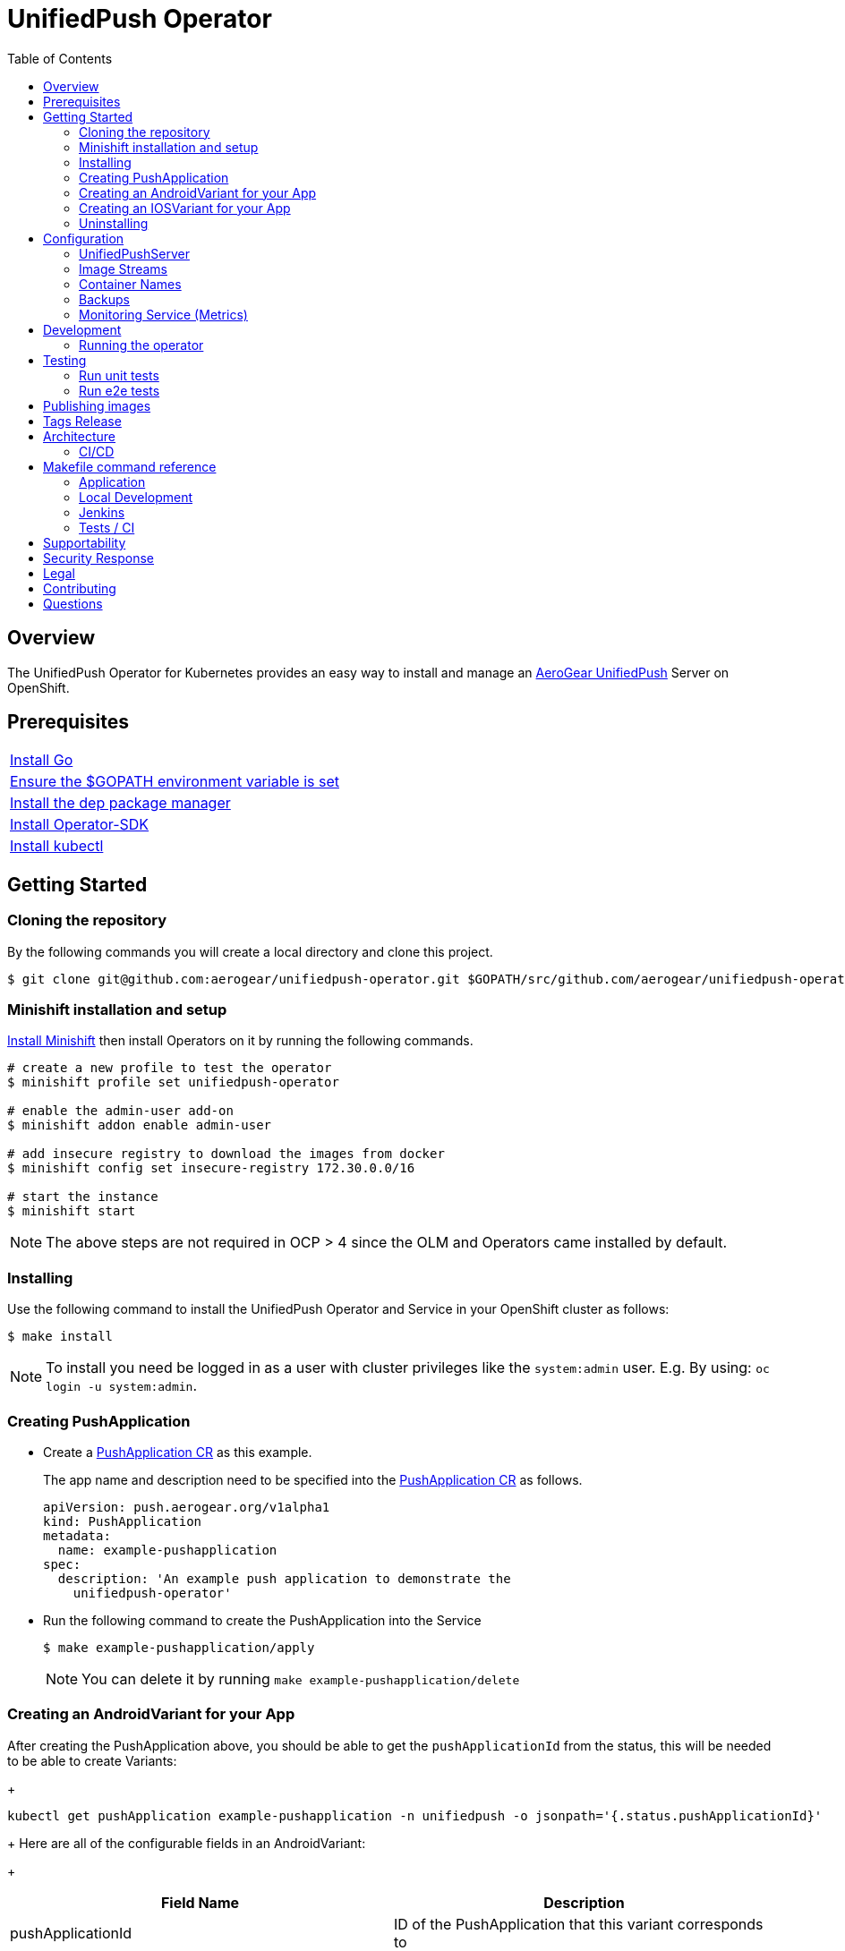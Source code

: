 :toc:
:toc-placement!:

// gEmoji for admonitions, see
// https://gist.github.com/dcode/0cfbf2699a1fe9b46ff04c41721dda74#admonitions
ifdef::env-github[]
:status:
:tip-caption: :bulb:
:note-caption: :information_source:
:important-caption: :heavy_exclamation_mark:
:caution-caption: :fire:
:table-caption!:
:warning-caption: :warning:
endif::[]

// Links (alphabetical order)
:apache_license: http://www.apache.org/licenses/LICENSE-2.0[Apache License, Version 2.0]
:application_monitoring_operator: https://github.com/integr8ly/application-monitoring-operator[application-monitoring-operator]
:code_of_conduct: link:CODE_OF_CONDUCT.md[Contributor Code of Conduct]
:export_policy: https://aerogear.org/legal/export.html[AeroGear Export Policy]
:aerogear_freenode: irc://irc.freenode.net/aerogear[#aerogear on FreeNode IRC]
:aerogear_jira: https://issues.jboss.org/projects/AEROGEAR/issues[AeroGear on JBoss Jira]
:aerogear_matrix: https://matrix.to/#/!IipcvbGVqkiTUQauSC:matrix.org[#aerogear:matrix.org on Matrix]
:mailing_list: https://groups.google.com/forum/#!forum/aerogear[Google Groups Mailing List]
:minishift: https://github.com/minishift/minishift[Minishift]
:rh_product_security: https://access.redhat.com/security/team/contact[Red Hat Product Security team]

= UnifiedPush Operator

ifdef::status[]
.*Project health*
image:https://circleci.com/gh/aerogear/unifiedpush-operator.svg?style=svg[Build Status (CircleCI), link=https://circleci.com/gh/aerogear/unifiedpush-operator]
image:https://img.shields.io/:license-Apache2-blue.svg[License (License), link=http://www.apache.org/licenses/LICENSE-2.0]
image:https://coveralls.io/repos/github/aerogear/unifiedpush-operator/badge.svg?branch=master[Coverage Status (Coveralls), link=https://coveralls.io/github/aerogear/unifiedpush-operator?branch=master]
image:https://goreportcard.com/badge/github.com/aerogear/unifiedpush-operator[Go Report Card (Go Report Card), link=https://goreportcard.com/report/github.com/aerogear/unifiedpush-operator]
endif::[]

toc::[]

== Overview

The UnifiedPush Operator for Kubernetes provides an easy way to install and manage an https://aerogear.org/docs/unifiedpush/[AeroGear UnifiedPush] Server on OpenShift.

== Prerequisites

|===
|https://golang.org/doc/install[Install Go]
|https://github.com/golang/go/wiki/SettingGOPATH[Ensure the $GOPATH environment variable is set]
|https://golang.github.io/dep/docs/installation.html[Install the dep package manager]
|https://github.com/operator-framework/operator-sdk#quick-start[Install Operator-SDK]
|https://kubernetes.io/docs/tasks/tools/install-kubectl/#install-kubectl[Install kubectl]
|===

== Getting Started

=== Cloning the repository

By the following commands you will create a local directory and clone this project.

[source,shell]
----
$ git clone git@github.com:aerogear/unifiedpush-operator.git $GOPATH/src/github.com/aerogear/unifiedpush-operator
----

=== Minishift installation and setup

https://docs.okd.io/latest/minishift/getting-started/installing.html[Install Minishift] then install Operators on it by running the following commands.

[source,shell]
----
# create a new profile to test the operator
$ minishift profile set unifiedpush-operator

# enable the admin-user add-on
$ minishift addon enable admin-user

# add insecure registry to download the images from docker
$ minishift config set insecure-registry 172.30.0.0/16

# start the instance
$ minishift start
----

NOTE: The above steps are not required in OCP > 4 since the OLM and Operators came installed by default.

=== Installing

Use the following command to install the UnifiedPush Operator and Service in your OpenShift cluster as follows:

[source,shell]
----
$ make install
----

NOTE: To install you need be logged in as a user with cluster privileges like the `system:admin` user. E.g. By using: `oc login -u system:admin`.

=== Creating PushApplication

* Create a link:./deploy/crds/examples/push_v1alpha1_pushapplication_cr.yaml[PushApplication CR] as this example.
+
The app name and description need to be specified into the link:./deploy/crds/examples/push_v1alpha1_pushapplication_cr.yaml[PushApplication CR] as follows.
+
[source,yaml]
----
apiVersion: push.aerogear.org/v1alpha1
kind: PushApplication
metadata:
  name: example-pushapplication
spec:
  description: 'An example push application to demonstrate the
    unifiedpush-operator'
----
+
* Run the following command to create the PushApplication into the Service
+
[source,shell]
----
$ make example-pushapplication/apply
----
+
NOTE: You can delete it by running `make example-pushapplication/delete`

=== Creating an AndroidVariant for your App

After creating the PushApplication above, you should be able to get
the `pushApplicationId` from the status, this will be needed to be
able to create Variants:
+
[source,shell]
----
kubectl get pushApplication example-pushapplication -n unifiedpush -o jsonpath='{.status.pushApplicationId}'
----
+
Here are all of the configurable fields in an AndroidVariant:
+
|===
|Field Name |Description

|pushApplicationId
|ID of the PushApplication that this variant corresponds to

|description
|Human friendly description for the variant

|senderId
|The "Google Project Number from the API Console

|serverKey
|The key from the Firebase Console of a project which has been enabled for FCM
|===

* Apply an AndroidVariantCR based on the example a link:./deploy/crds/examples/push_v1alpha1_androidvariant_cr.yaml[AndroidVariant CR]  as follows:
+
[source,shell]
----
kubectl apply -f ./deploy/crds/examples/push_v1alpha1_androidvariant_cr.yaml
----

=== Creating an IOSVariant for your App

After creating the PushApplication above, you should be able to get the `pushApplicationId` from the status, this will be needed to be able to create Variants:

[source,shell]
----
kubectl get PushApplication example-pushapplication -n unifiedpush -o jsonpath='{.status.pushApplicationId}'
----

Here are all of the configurable fields in an IOSVariant:

|===
|Field Name |Description

|pushApplicationId
|ID of the PushApplication that this variant corresponds to

|description
|Human friendly description for the variant

|certificate
|The base64 encoded APNs certificate that is needed to establish a
 connection to Apple's APNs Push Servers

|passphrase
|The APNs passphrase that is needed to establish a connection to
 Apple's APNs Push Servers

|production
|If `true`, indicates that a connection to production APNs server should
 be used. If `false` a connection to the Sandbox/Development APNs server
 will be used.
|===

* Apply an AndroidVariantCR based on the example a link:./deploy/crds/examples/push_v1alpha1_iosvariant_cr.yaml[IOSVariant CR]  as follows:
+
[source,shell]
----
kubectl apply -n unifiedpush -f ./deploy/crds/push_v1alpha1_iosvariant_cr.yaml
----

=== Uninstalling

Use the following command to delete all related configuration applied by the `make install` of this project.

[source,shell]
----
$ make cluster/clean
----

NOTE: To uninstall you need be logged in as a user with cluster privileges like the `system:admin` user. E.g. By using: `oc login -u system:admin`.

== Configuration

=== UnifiedPushServer

This is the main installation resource kind. Creation of a valid
UnifiedPushServer CR will result in a functional AeroGear
UnifiedPushServer deployed to your namespace.

[NOTE]
====
This operator currently only supports one UnifiedPushServer CR to be
created.
====

Here are all of the configurable fields in a UnifiedPushServer:

.UnifiedPushServer fields
|===
|Field Name |Description

|backups
|A list of backup entries that CronJobs will be created from. See
 `./deploy/crds/push_v1alpha1_unifiedpushserver_cr_with_backup.yaml`
 for an annotated example. Note that a ServiceAccount called
 "backupjob" must already exist before the operator will create any
 backup CronJobs. See
 https://github.com/integr8ly/backup-container-image/tree/master/templates/openshift/rbac
 for an example.
|===

The most basic UnifiedPushServer CR doesn't specify anything in the
Spec section, so the example in
`./deploy/crds/push_v1alpha1_unifiedpushserver_cr.yaml` is a good
template:

.push_v1alpha1_unifiedpushserver_cr.yaml
[source,yaml]
----
apiVersion: push.aerogear.org/v1alpha1
kind: UnifiedPushServer
metadata:
  name: example-unifiedpushserver
----

To create this, you can run:

....
kubectl apply -n unifiedpush -f ./deploy/crds/push_v1alpha1_unifiedpushserver_cr.yaml
....

To see the created instance then, you can run:

....
kubectl get ups example-unifiedpushserver -n unifiedpush -o yaml
....

=== Image Streams

The operator uses 3 image streams and what image streams to use are configurable
with environment variables.

Unified Push Server and Oauth proxy image stream are created within the same namespace by the operator.
However, for Postgres the image stream in `openshift` namespace is used.

The following table shows the available
environment variable names, along with their default values:

.Environment Variables
|===
|Name |Default |Purpose

|`UPS_IMAGE_STREAM_NAME`
|`ups-imagestream`
| Name of the Unified Push image stream that will be created by the operator.

|`UPS_IMAGE_STREAM_TAG`
|`latest`
| Tag of the Unified Push image stream that will be created by the operator.

|`UPS_IMAGE_STREAM_INITIAL_IMAGE`
|`docker.io/aerogear/unifiedpush-wildfly-plain:2.2.1.Final`
| Initial image for the Unified Push image stream that will be created by the operator.

|`OAUTH_PROXY_IMAGE_STREAM_NAME`
|`ups-oauth-proxy-imagestream`
| Name of the Oauth proxy image stream that will be created by the operator.

|`OAUTH_PROXY_IMAGE_STREAM_TAG`
|`latest`
| Tag of the Oauth proxy image stream that will be created by the operator.

|`OAUTH_PROXY_IMAGE_STREAM_INITIAL_IMAGE`
|`docker.io/openshift/oauth-proxy:v1.1.0`
| Initial image for the Oauth proxy image stream that will be created by the operator.

|`POSTGRES_IMAGE_STREAM_NAMESPACE`
|`openshift`
| Namespace to look for the Postgres image stream.

|`POSTGRES_IMAGE_STREAM_NAME`
|`postgresql`
| Name of the Postgres image stream to look for.

|`OAUTH_PROXY_IMAGE_STREAM_TAG`
|`10`
| Tag of the Postgres image stream.

|===

CAUTION: Re-deploying this operator with customized images will cause
_all_ instances owned by the operator to be updated.

=== Container Names

If you would like to modify the container names, you can use the following environment variables.

.Environment Variables
|===
|Name |Default

|`UPS_CONTAINER_NAME`
|`ups`

|`OAUTH_PROXY_CONTAINER_NAME`
|`ups-oauth-proxy`

|`POSTGRES_CONTAINER_NAME`
|`postgresql`

|===

=== Backups

The `BACKUP_IMAGE` environment variable configures what image to use for backing up
the custom resources created by this operator. Default value is `quay.io/integreatly/backup-container:1.0.8`.

=== Monitoring Service (Metrics)

The application-monitoring stack provisioned by the
{application_monitoring_operator} on https://github.com/integr8ly[Integr8ly]
can be used to gather metrics from this operator and the UnifiedPush Server. These metrics can be used by Integr8ly's application monitoring to generate Prometheus metrics, AlertManager alerts and a Grafana dashboard.

It is required that the https://github.com/integr8ly/grafana-operator[integr8ly/Grafana] and https://github.com/coreos/prometheus-operator[Prometheus] operators are installed. For further detail see https://github.com/integr8ly/application-monitoring-operator[integr8ly/application-monitoring-operator].

The following command enables the monitoring service in the operator namespace:

[source,shell]
----
make monitoring/install
----

IMPORTANT: The namespaces are setup manually in the files link:./deploy/monitor/service_monitor.yaml[ServiceMonitor], link:./deploy/monitor/prometheus_rule.yaml[Prometheus Rules], link:./deploy/monitor/operator-service.yaml[Operator Service], and link:./deploy/monitor/grafana-dashboard[Grafana Dashboard]. Following an example from the link:./deploy/monitor/prometheus_rule.yaml[Prometheus Rules]. You should replace them if the operator is not installed in the default namespace.

[source,yaml]
----
  expr: |
          (1-absent(kube_pod_status_ready{condition="true", namespace="mobile-security-service"})) or sum(kube_pod_status_ready{condition="true", namespace="mobile-security-service"}) != 3

[source,shell]
----

NOTE: The command `make monitoring/uninstall` will uninstall the Monitor Service.

== Development

=== Running the operator

1. Prepare the operator project:

....
make cluster/prepare
....

2. Run the operator (locally, not in OpenShift):

....
make code/run
....

3. Create a UPS instance (in another terminal):

....
kubectl apply -f deploy/crds/push_v1alpha1_unifiedpushserver_cr.yaml -n unifiedpush
....

4. Watch the status of your UPS instance provisioning (optional):

....
watch -n1 "kubectl get po -n unifiedpush && echo '' && kubectl get ups -o yaml -n unifiedpush"
....

5. If you want to be able to work with resources that require the
local instance of your operator to be able to talk to the UPS instance
in the cluster, then you'll need to make a corresponding domain name
available locally. Something like the following should work, by adding
an entry to /etc/hosts for the example Service that's created, then
forwarding the port from the relevant Pod in the cluster to the local
machine. Run this in a separate terminal, and ctrl+c to clean it up
when finished:

// TODO: We could maybe use a non-privileged port instead of :80?
....
# su/sudo is needed to be able to:
# - modify /etc/hosts
# - bind to port :80
KUBECONFIG=$HOME/.kube/config su -c "echo '127.0.0.1   example-unifiedpushserver-unifiedpush' >> /etc/hosts && kubectl port-forward $(kubectl get po -l service=ups -o name) 80:8080 && sed -i -e 's/^127.0.0.1   example-unifiedpushserver-unifiedpush$//g' -e '/^[[:space:]]*$/d' /etc/hosts"
....

6. When finished, clean up:

....
make cluster/clean
....

== Testing

=== Run unit tests

....
make test/unit
....

=== Run e2e tests

. Export env vars used in commands below

....
export NAMESPACE="<name-of-your-openshift-project-used-for-testing>"
export IMAGE="quay.io/<your-account-name>/unifiedpush-operator"
....

. Login to OpenShift cluster as a user with cluster-admin role

....
oc login <url> --token <token>
....

. Prepare a new OpenShift project for testing

....
make NAMESPACE=$NAMESPACE cluster/prepare
....

. Modify the operator image name in manifest file

....
yq w -i deploy/operator.yaml spec.template.spec.containers[0].image $IMAGE
....

Note: If you do not have link:https://mikefarah.github.io/yq/[yq] installed, just simply edit the image name in link:deploy/operator.yaml[deploy/operator.yaml]

. Build & push the operator container image to your Dockerhub/Quay image repository, e.g.

....
operator-sdk build $IMAGE --enable-tests && docker push $IMAGE
....

. Run the test

....
operator-sdk test cluster $IMAGE --namespace $NAMESPACE --service-account unifiedpush-operator
....

== Publishing images

Images are automatically built and pushed to our https://quay.io/repository/aerogear/unifiedpush-operator[image repository] by the Jenkins in the following cases:

- For every change merged to master a new image with the `master` tag is published.
- For every change merged that has a git tag a new image with the `<operator-version>` and `latest` tags are published.

== Tags Release

Following the steps

. Create a new version tag following the http://semver.org/spec/v2.0.0.html[semver], for example `0.1.0`
. Bump the version in the link:./version/version.go[version.go] file.
. Update the the link:./CHANGELOG.MD[CHANGELOG.MD] with the new release.
. Update any tag references in all SOP files (e.g `https://github.com/aerogear/unifiedpush-operator/blob/0.1.0/SOP/SOP-operator.adoc`)
. Create a git tag with the version value, for example:
+
[source,shell]
----
$ git tag -a 0.1.0 -m "version 0.1.0"
----
+
. Push the new tag to the upstream repository, this will trigger an automated release by the Jenkins, for example:
+
[source,shell]
----
$ git push upstream 0.1.0
----
+
NOTE: The image with the tag will be created and pushed to the https://quay.io/repository/aerogear/unifiedpush-operator[unifiedpush-operator image hosting repository] by the Jenkins.

== Architecture

This operator is `cluster-scoped`. For further information see the https://github.com/operator-framework/operator-sdk/blob/master/doc/user-guide.md#operator-scope[Operator Scope] section in the Operator Framework documentation. Also, check its roles in link:./deploy/[Deploy] directory.

NOTE: The operator, application and database will be installed in the namespace which will be created by this project.

=== CI/CD

==== CircleCI

* Coveralls
* Unit Tests

NOTE: See the link:./circleci/config.yml[config.yml].

==== Jenkins

* Integration Tests
* Build of images

NOTE: See the link:./Jenkinsfile[Jenkinsfile].

== Makefile command reference

=== Application

|===
| *Command*                        | *Description*
| `make install`                   | Creates the `{namespace}` namespace, application CRDS, cluster role and service account.
| `make cluster/clean`                  | It will delete what was performed in the `make cluster/prepare` .
| `make monitoring/install`        | Installs Monitoring Service in order to provide metrics
| `make monitoring/uninstall`      | Uninstalls Monitoring Service in order to provide metrics, i.e. all configuration applied by `make monitoring/install`
| `make example-pushapplication/apply`  | Applies the Example PushApplication CR `
| `make example-pushapplication/delete`  | Delete the Example PushApplication CR `
| `make cluster/prepare`                | It will apply all less the operator.yaml.
|===


=== Local Development

|===
| `make code/run`                       | Runs the operator locally for development purposes.
| `make code/gen`                       | Sets up environment for debugging proposes.
| `make code/vet`                       | Examines source code and reports suspicious constructs using https://golang.org/cmd/vet/[vet].
| `make code/fix`                       | Formats code using https://golang.org/cmd/gofmt/[gofmt].
|===

=== Jenkins

|===
| `make test/compile`                      | Compile image to be used in the e2e tests
| `make code/compile`                      | Compile image to be used by Jenkins
|===

===  Tests / CI

|===
| `make test/integration-cover`          | It will run the coveralls.
| `make test/unit`                       | Runs unit tests
| `make code/build/linux`                | Build image with the parameters required for CircleCI
|===

NOTE: The link:./Makefile[Makefile] is implemented with tasks which you should use to work with.

== Supportability

This operator was developed using the Kubernetes and Openshift APIs.

Currently this project requires the usage of the https://docs.openshift.com/container-platform/3.11/rest_api/apis-route.openshift.io/v1.Route.html[v1.Route] to expose the service and https://github.com/openshift/oauth-proxy[OAuth-proxy] for authentication which make it unsupportable for Kubernetes.
Also, it is using https://docs.openshift.com/enterprise/3.0/architecture/core_concepts/builds_and_image_streams.html[ImageStream] which is from the OpenShift API specifically. In this way, this project is not compatible with Kubernetes, however, in future we aim to make it work on vanilla Kubernetes also.

== Security Response

If you've found a security issue that you'd like to disclose confidentially please contact the {rh_product_security}.

== Legal

The UnifiedPush Operator is licensed under the {apache_license}
License, and is subject to the {export_policy}.

== Contributing

All contributions are hugely appreciated. Please see our https://aerogear.org/community/#guides[Contributing Guide] for guidelines on how to open issues and pull requests. Please check out our link:./.github/CODE_OF_CONDUCT.md[Code of Conduct] too.

== Questions

There are a number of ways you can get in in touch with us, please see the https://aerogear.org/community/#contact[AeroGear community].